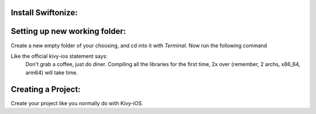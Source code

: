=========================================
Install Swiftonize:
=========================================

.. code-block:: sh
    brew tap pythonswiftlink/tools
    brew install swiftonize_master


==============================
Setting up new working folder:
==============================

Create a new empty folder of your choosing, and cd into it with `Terminal`.
Now run the following command 

.. code-block:: sh
    python3.10 -m venv venv
    . venv/bin/activate

    pip install cython #==0.29.36
    pip install https://github.com/PythonSwiftLink/mod-pbxproj/archive/master.zip
    pip install https://github.com/kivy/kivy-ios/archive/master.zip
    pip install git+https://github.com/PythonSwiftLink/SwiftTools

    git clone https://github.com/PythonSwiftLink/Kivy-iOS-XcTemplate
    cp -rf Kivy-iOS-XcTemplate/templates ./venv/lib/python3.10/site-packages/kivy_ios/tools/
    rm -fr Kivy-iOS-XcTemplate

    mkdir swift-packages
    cd swift-packages
    curl https://gist.githubusercontent.com/PythonSwiftLink/eaf7105c371aca42eaf0fd1664b2eeb8/raw/6a3ef62cbcd7c602a6f023f4594cd60d4eea03b5/custom_pythonlib.py --output custom_pythonlib.py
    python custom_pythonlib.py
    git clone --branch testing https://github.com/PythonSwiftLink/PythonSwiftCore
    rm -f PythonSwiftCore/package.swift
    curl https://gist.githubusercontent.com/PythonSwiftLink/aef31fa04954f2a09644437376756274/raw/6b31763457071851e4ca240589fb2c3bc112b212/package.swift --output PythonSwiftCore/package.swift
    cd ..

    toolchain build kivy

Like the official kivy-ios statement says: 
    Don't grab a coffee, just do diner. 
    Compiling all the libraries for the first time, 
    2x over (remember, 2 archs, x86_64, arm64) will take time.



===================
Creating a Project:
===================

Create your project like you normally do with Kivy-iOS.